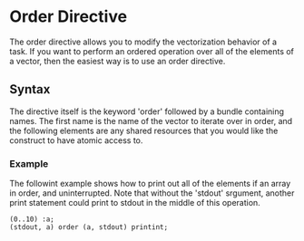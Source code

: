 * Order Directive
  The order directive allows you to modify the vectorization behavior
  of a task.  If you want to perform an ordered operation over all of
  the elements of a vector, then the easiest way is to use an order
  directive.

** Syntax
   The directive itself is the keyword 'order' followed by a bundle
   containing names.  The first name is the name of the vector to
   iterate over in order, and the following elements are any shared
   resources that you would like the construct to have atomic access
   to.

*** Example
    The followint example shows how to print out all of the elements
    if an array in order, and uninterrupted.  Note that without the
    'stdout' srgument, another print statement could print to stdout
    in the middle of this operation.
    
#+BEGIN_SRC Grease
(0..10) :a;
(stdout, a) order (a, stdout) printint;
#+END_SRC
